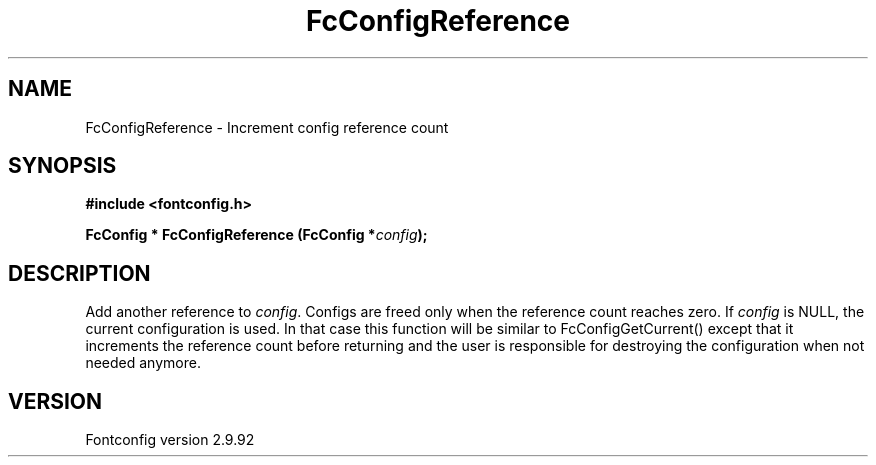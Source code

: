 .\" auto-generated by docbook2man-spec from docbook-utils package
.TH "FcConfigReference" "3" "25 6月 2012" "" ""
.SH NAME
FcConfigReference \- Increment config reference count
.SH SYNOPSIS
.nf
\fB#include <fontconfig.h>
.sp
FcConfig * FcConfigReference (FcConfig *\fIconfig\fB);
.fi\fR
.SH "DESCRIPTION"
.PP
Add another reference to \fIconfig\fR\&. Configs are freed only
when the reference count reaches zero.
If \fIconfig\fR is NULL, the current configuration is used.
In that case this function will be similar to FcConfigGetCurrent() except that
it increments the reference count before returning and the user is responsible
for destroying the configuration when not needed anymore.
.SH "VERSION"
.PP
Fontconfig version 2.9.92
